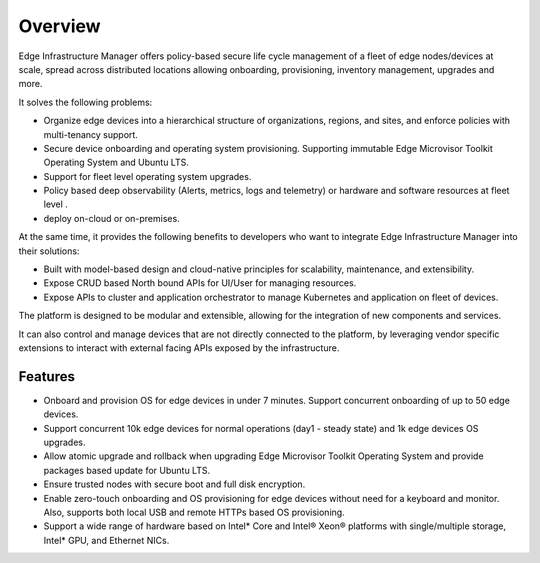 Overview
========

Edge Infrastructure Manager offers policy-based secure life cycle management
of a fleet of edge nodes/devices at scale, spread across distributed locations
allowing onboarding, provisioning, inventory management, upgrades and more.

It solves the following problems:

- Organize edge devices into a hierarchical structure of organizations,
  regions, and sites, and enforce policies with multi-tenancy support.

- Secure device onboarding and operating system provisioning. Supporting
  immutable Edge Microvisor Toolkit Operating System and Ubuntu LTS.

- Support for fleet level operating system upgrades.

- Policy based deep observability (Alerts, metrics, logs and telemetry) or
  hardware and software resources at fleet level .

- deploy on-cloud or on-premises.

At the same time, it provides the following benefits to developers who want
to integrate Edge Infrastructure Manager into their solutions:

- Built with model-based design and cloud-native principles for scalability,
  maintenance, and extensibility.

- Expose CRUD based North bound APIs for UI/User for managing resources.

- Expose APIs to cluster and application orchestrator to manage Kubernetes
  and application on fleet of devices.

The platform is designed to be modular and extensible, allowing for the
integration of new components and services.

It can also control and manage devices that are not directly connected to the
platform, by leveraging vendor specific extensions to interact with external
facing APIs exposed by the infrastructure.

Features
^^^^^^^^

- Onboard and provision OS for edge devices in under 7 minutes. Support
  concurrent onboarding of up to 50 edge devices.

- Support concurrent 10k edge devices for normal operations (day1 - steady
  state) and 1k edge devices OS upgrades.

- Allow atomic upgrade and rollback when upgrading Edge Microvisor Toolkit Operating
  System and provide packages based update for Ubuntu LTS.

- Ensure trusted nodes with secure boot and full disk encryption.

- Enable zero-touch onboarding and OS provisioning for edge devices without
  need for a keyboard and monitor. Also, supports both local USB and remote
  HTTPs based OS provisioning.

- Support a wide range of hardware based on Intel* Core and Intel® Xeon®
  platforms with single/multiple storage, Intel* GPU, and Ethernet NICs.
